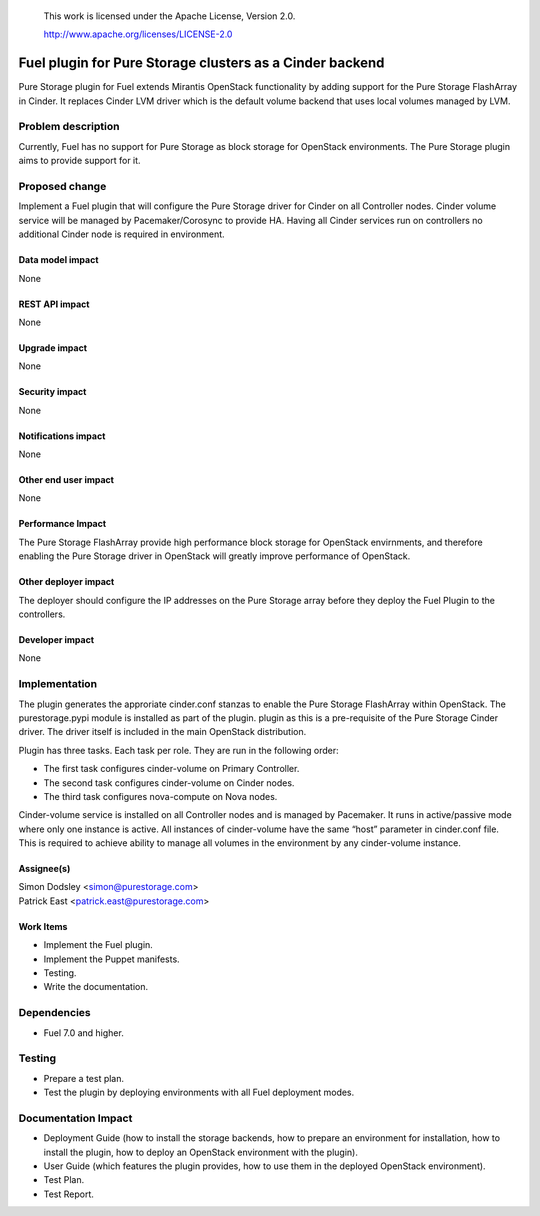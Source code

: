 
 This work is licensed under the Apache License, Version 2.0.

 http://www.apache.org/licenses/LICENSE-2.0

=========================================================
Fuel plugin for Pure Storage clusters as a Cinder backend
=========================================================

Pure Storage plugin for Fuel extends Mirantis OpenStack functionality by adding
support for the Pure Storage FlashArray in Cinder.
It replaces Cinder LVM driver which is the default volume backend that uses
local volumes managed by LVM.

Problem description
===================

Currently, Fuel has no support for Pure Storage as block storage for
OpenStack environments. The Pure Storage plugin aims to provide support for it.

Proposed change
===============

Implement a Fuel plugin that will configure the Pure Storage driver for
Cinder on all Controller nodes. Cinder volume service will be managed
by Pacemaker/Corosync to provide HA. Having all Cinder services run
on controllers no additional Cinder node is required in environment.

Data model impact
-----------------

None

REST API impact
---------------

None

Upgrade impact
--------------

None

Security impact
---------------

None

Notifications impact
--------------------

None

Other end user impact
---------------------

None

Performance Impact
------------------

The Pure Storage FlashArray provide high performance block storage for
OpenStack envirnments, and therefore enabling the Pure Storage driver in OpenStack
will greatly improve performance of OpenStack.

Other deployer impact
---------------------

The deployer should configure the IP addresses on the Pure Storage array before
they deploy the Fuel Plugin to the controllers.

Developer impact
----------------

None

Implementation
==============

The plugin generates the approriate cinder.conf stanzas to enable the Pure Storage
FlashArray within OpenStack. The purestorage.pypi module is installed as part of the plugin.
plugin as this is a pre-requisite of the Pure Storage Cinder driver. The driver itself
is included in the main OpenStack distribution.

Plugin has three tasks. Each task per role. They are run in the following order:

* The first task configures cinder-volume on Primary Controller.
* The second task configures cinder-volume on Cinder nodes.
* The third task configures nova-compute on Nova nodes.

Cinder-volume service is installed on all Controller nodes and is managed by
Pacemaker. It runs in active/passive mode where only one instance is active.
All instances of cinder-volume have the same “host” parameter in cinder.conf
file. This is required to achieve ability to manage all volumes in the
environment by any cinder-volume instance.

Assignee(s)
-----------

| Simon Dodsley <simon@purestorage.com>
| Patrick East <patrick.east@purestorage.com>

Work Items
----------

* Implement the Fuel plugin.
* Implement the Puppet manifests.
* Testing.
* Write the documentation.

Dependencies
============

* Fuel 7.0 and higher.

Testing
=======

* Prepare a test plan.
* Test the plugin by deploying environments with all Fuel deployment modes.

Documentation Impact
====================

* Deployment Guide (how to install the storage backends, how to prepare an
  environment for installation, how to install the plugin, how to deploy an
  OpenStack environment with the plugin).
* User Guide (which features the plugin provides, how to use them in the
  deployed OpenStack environment).
* Test Plan.
* Test Report.

